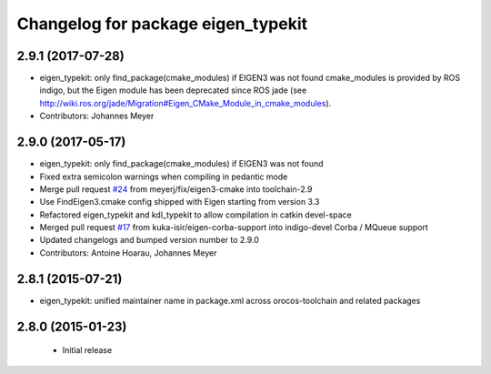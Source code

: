 ^^^^^^^^^^^^^^^^^^^^^^^^^^^^^^^^^^^
Changelog for package eigen_typekit
^^^^^^^^^^^^^^^^^^^^^^^^^^^^^^^^^^^

2.9.1 (2017-07-28)
------------------
* eigen_typekit: only find_package(cmake_modules) if EIGEN3 was not found
  cmake_modules is provided by ROS indigo, but the Eigen module has been deprecated since
  ROS jade (see http://wiki.ros.org/jade/Migration#Eigen_CMake_Module_in_cmake_modules).
* Contributors: Johannes Meyer

2.9.0 (2017-05-17)
------------------
* eigen_typekit: only find_package(cmake_modules) if EIGEN3 was not found
* Fixed extra semicolon warnings when compiling in pedantic mode
* Merge pull request `#24 <https://github.com/orocos/rtt_geometry/issues/24>`_ from meyerj/fix/eigen3-cmake into toolchain-2.9
* Use FindEigen3.cmake config shipped with Eigen starting from version 3.3
* Refactored eigen_typekit and kdl_typekit to allow compilation in catkin devel-space
* Merged pull request `#17 <https://github.com/orocos/rtt_geometry/pull/17>`_ from kuka-isir/eigen-corba-support into indigo-devel
  Corba / MQueue support
* Updated changelogs and bumped version number to 2.9.0
* Contributors: Antoine Hoarau, Johannes Meyer

2.8.1 (2015-07-21)
------------------
* eigen_typekit: unified maintainer name in package.xml across orocos-toolchain and related packages

2.8.0 (2015-01-23)
------------------
 * Initial release
